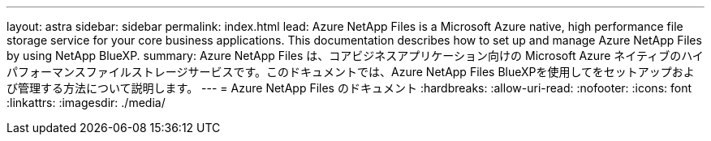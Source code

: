 ---
layout: astra 
sidebar: sidebar 
permalink: index.html 
lead: Azure NetApp Files is a Microsoft Azure native, high performance file storage service for your core business applications. This documentation describes how to set up and manage Azure NetApp Files by using NetApp BlueXP. 
summary: Azure NetApp Files は、コアビジネスアプリケーション向けの Microsoft Azure ネイティブのハイパフォーマンスファイルストレージサービスです。このドキュメントでは、Azure NetApp Files BlueXPを使用してをセットアップおよび管理する方法について説明します。 
---
= Azure NetApp Files のドキュメント
:hardbreaks:
:allow-uri-read: 
:nofooter: 
:icons: font
:linkattrs: 
:imagesdir: ./media/



